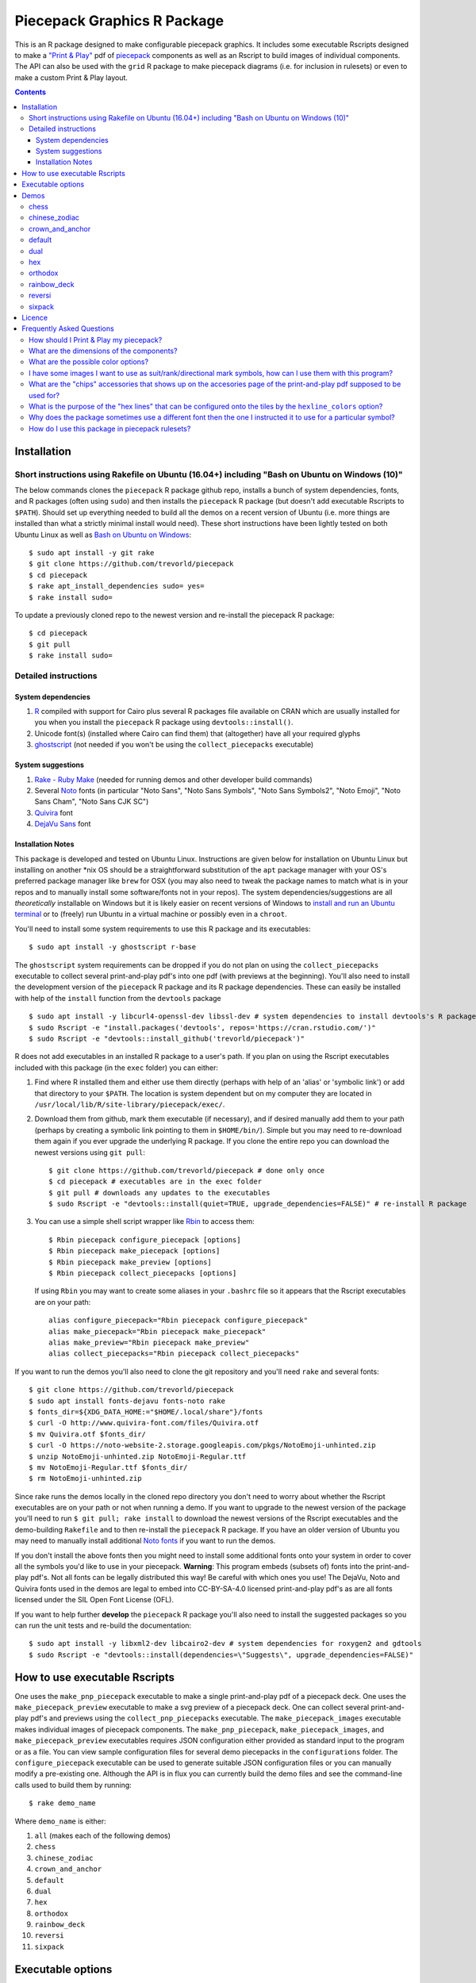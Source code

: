 Piecepack Graphics R Package
============================

.. image:: https://travis-ci.org/trevorld/piecepack.png?branch=master
    :target: https://travis-ci.org/trevorld/piecepack
    :alt: Build Status

.. image:: https://ci.appveyor.com/api/projects/status/github/trevorld/piecepack?branch=master&svg=true 
    :target: https://ci.appveyor.com/project/trevorld/piecepack
    :alt: AppVeyor Build Status

.. image:: https://img.shields.io/codecov/c/github/trevorld/piecepack/master.svg
    :target: https://codecov.io/github/trevorld/piecepack?branch=master
    :alt: Coverage Status

.. image:: http://www.repostatus.org/badges/latest/wip.svg
   :alt: Project Status: WIP – Initial development is in progress, but there has not yet been a stable, usable release suitable for the public.
   :target: http://www.repostatus.org/#wip

This is an R package designed to make configurable piecepack graphics.  It includes some executable Rscripts designed to make a `"Print & Play" <https://boardgamegeek.com/wiki/page/Print_and_Play_Games#>`_ pdf of `piecepack <http://www.ludism.org/ppwiki/HomePage>`_ components as well as an Rscript to build images of individual components.  The API can also be used with the ``grid`` R package to make piecepack diagrams (i.e. for inclusion in rulesets) or even to make a custom Print & Play layout.

.. contents::

Installation
------------

Short instructions using Rakefile on Ubuntu (16.04+) including "Bash on Ubuntu on Windows (10)"
~~~~~~~~~~~~~~~~~~~~~~~~~~~~~~~~~~~~~~~~~~~~~~~~~~~~~~~~~~~~~~~~~~~~~~~~~~~~~~~~~~~~~~~~~~~~~~~

The below commands clones the ``piecepack`` R package github repo, installs a bunch of system dependencies, fonts, and R packages (often using ``sudo``) and then installs the ``piecepack`` R package (but doesn't add executable Rscripts to ``$PATH``).  Should set up everything needed to build all the demos on a recent version of Ubuntu (i.e. more things are installed than what a strictly minimal install would need).  These short instructions have been lightly tested on both Ubuntu Linux as well as `Bash on Ubuntu on Windows <https://www.microsoft.com/en-us/store/p/ubuntu/9nblggh4msv6>`_::

    $ sudo apt install -y git rake 
    $ git clone https://github.com/trevorld/piecepack
    $ cd piecepack
    $ rake apt_install_dependencies sudo= yes=
    $ rake install sudo=

To update a previously cloned repo to the newest version and re-install the piecepack R package::

    $ cd piecepack
    $ git pull
    $ rake install sudo=

Detailed instructions
~~~~~~~~~~~~~~~~~~~~~

System dependencies
+++++++++++++++++++

#. `R <https://cran.r-project.org/>`_ compiled with support for Cairo plus several R packages file available on CRAN which are usually installed for you when you install the ``piecepack`` R package using ``devtools::install()``.
#. Unicode font(s) (installed where Cairo can find them) that (altogether) have all your required glyphs
#. `ghostscript <https://www.ghostscript.com/>`_ (not needed if you won't be using the ``collect_piecepacks`` executable)

System suggestions
++++++++++++++++++

#. `Rake - Ruby Make <https://github.com/ruby/rake>`_ (needed for running demos and other developer build commands)
#. Several `Noto <https://www.google.com/get/noto/>`_ fonts (in particular "Noto Sans", "Noto Sans Symbols", "Noto Sans Symbols2", "Noto Emoji", "Noto Sans Cham", "Noto Sans CJK SC")
#. `Quivira <http://quivira-font.com/>`_ font
#. `DejaVu Sans <https://dejavu-fonts.github.io/>`_ font

Installation Notes
++++++++++++++++++

This package is developed and tested on Ubuntu Linux.  Instructions are given below for installation on Ubuntu Linux but installing on another \*nix OS should be a straightforward substitution of the ``apt`` package manager with your OS's preferred package manager like ``brew`` for OSX (you may also need to tweak the package names to match what is in your repos and to manually install some software/fonts not in your repos).  The system dependencies/suggestions are all *theoretically* installable on Windows but it is likely easier on recent versions of Windows to `install and run an Ubuntu terminal <https://www.microsoft.com/en-us/store/p/ubuntu/9nblggh4msv6>`_ or to (freely) run Ubuntu in a virtual machine or possibly even in a ``chroot``.  

You'll need to install some system requirements to use this R package and its executables::

    $ sudo apt install -y ghostscript r-base 

The ``ghostscript`` system requirements can be dropped if you do not plan on using the ``collect_piecepacks`` executable to collect several print-and-play pdf's into one pdf (with previews at the beginning).  You'll also need to install the development version of the ``piecepack`` R package and its R package dependencies.  These can easily be installed with help of the ``install`` function from the ``devtools`` package ::

    $ sudo apt install -y libcurl4-openssl-dev libssl-dev # system dependencies to install devtools's R package dependencies
    $ sudo Rscript -e "install.packages('devtools', repos='https://cran.rstudio.com/')" 
    $ sudo Rscript -e "devtools::install_github('trevorld/piecepack')"

R does not add executables in an installed R package to a user's path.  If you plan on using the Rscript executables included with this package (in the ``exec`` folder) you can either:

1. Find where R installed them and either use them directly (perhaps with help of an 'alias' or 'symbolic link') or add that directory to your ``$PATH``.  The location is system dependent but on my computer they are located in ``/usr/local/lib/R/site-library/piecepack/exec/``. 
2. Download them from github, mark them executable (if necessary), and if desired manually add them to your path (perhaps by creating a symbolic link pointing to them in ``$HOME/bin/``).  Simple but you may need to re-download them again if you ever upgrade the underlying R package.  If you clone the entire repo you can download the newest versions using ``git pull``::

    $ git clone https://github.com/trevorld/piecepack # done only once
    $ cd piecepack # executables are in the exec folder
    $ git pull # downloads any updates to the executables
    $ sudo Rscript -e "devtools::install(quiet=TRUE, upgrade_dependencies=FALSE)" # re-install R package

3. You can use a simple shell script wrapper like `Rbin <https://github.com/trevorld/Rbin>`_ to access them::

    $ Rbin piecepack configure_piecepack [options]
    $ Rbin piecepack make_piecepack [options]
    $ Rbin piecepack make_preview [options]
    $ Rbin piecepack collect_piecepacks [options]

   If using ``Rbin`` you may want to create some aliases in your ``.bashrc`` file so it appears that the Rscript executables are on your path::

    alias configure_piecepack="Rbin piecepack configure_piecepack"
    alias make_piecepack="Rbin piecepack make_piecepack"
    alias make_preview="Rbin piecepack make_preview"
    alias collect_piecepacks="Rbin piecepack collect_piecepacks"

If you want to run the demos you'll also need to clone the git repository and you'll need ``rake``  and several fonts:: 

    $ git clone https://github.com/trevorld/piecepack
    $ sudo apt install fonts-dejavu fonts-noto rake
    $ fonts_dir=${XDG_DATA_HOME:="$HOME/.local/share"}/fonts
    $ curl -O http://www.quivira-font.com/files/Quivira.otf
    $ mv Quivira.otf $fonts_dir/
    $ curl -O https://noto-website-2.storage.googleapis.com/pkgs/NotoEmoji-unhinted.zip
    $ unzip NotoEmoji-unhinted.zip NotoEmoji-Regular.ttf
    $ mv NotoEmoji-Regular.ttf $fonts_dir/
    $ rm NotoEmoji-unhinted.zip

..    $ curl -O http://www.chessvariants.com/d.font/chess1.ttf
..    $ mv chess1.ttf $fonts_dir/ChessUtrecht.ttf

Since rake runs the demos locally in the cloned repo directory you don't need to worry about whether the Rscript executables are on your path or not when running a demo. If you want to upgrade to the newest version of the package you'll need to run ``$ git pull; rake install`` to download the newest versions of the Rscript executables and the demo-building ``Rakefile`` and to then re-install the ``piecepack`` R package.  If you have an older version of Ubuntu you may need to manually install additional `Noto fonts <https://www.google.com/get/noto/>`_ if you want to run the demos.

If you don't install the above fonts then you might need to install some additional fonts onto your system in order to cover all the symbols you'd like to use in your piecepack.  **Warning**: This program embeds (subsets of) fonts into the print-and-play pdf's.  Not all fonts can be legally distributed this way!  Be careful with which ones you use!  The DejaVu, Noto and Quivira fonts used in the demos are legal to embed into CC-BY-SA-4.0 licensed print-and-play pdf's as are all fonts licensed under the SIL Open Font License (OFL).

If you want to help further **develop** the ``piecepack`` R package you'll also need to install the suggested packages so you can run the unit tests and re-build the documentation::

    $ sudo apt install -y libxml2-dev libcairo2-dev # system dependencies for roxygen2 and gdtools
    $ sudo Rscript -e "devtools::install(dependencies=\"Suggests\", upgrade_dependencies=FALSE)"

How to use executable Rscripts
------------------------------

One uses the ``make_pnp_piecepack`` executable to make a single print-and-play pdf of a piecepack deck.  One uses the ``make_piecepack_preview`` executable to make a svg preview of a piecepack deck.  One can collect several print-and-play pdf's and previews using the ``collect_pnp_piecepacks`` executable.  The ``make_piecepack_images`` executable makes individual images of piecepack components.  The ``make_pnp_piecepack``, ``make_piecepack_images``, and ``make_piecepack_preview`` executables requires JSON configuration either provided as standard input to the program or as a file.  You can view sample configuration files for several demo piecepacks in the ``configurations`` folder.  The ``configure_piecepack`` executable can be used to generate suitable JSON configuration files or you can manually modify a pre-existing one.  Although the API is in flux you can currently build the demo files and see the command-line calls used to build them by running::

    $ rake demo_name

Where ``demo_name`` is either:

#. ``all`` (makes each of the following demos)
#. ``chess``
#. ``chinese_zodiac``
#. ``crown_and_anchor``
#. ``default``
#. ``dual``
#. ``hex``
#. ``orthodox``
#. ``rainbow_deck``
#. ``reversi``
#. ``sixpack``

Executable options
------------------

* `configure_piecepack --help <https://github.com/trevorld/piecepack/blob/master/txt/configure_piecepack_options.txt>`_
* `make_pnp_piecepack --help <https://github.com/trevorld/piecepack/blob/master/txt/make_pnp_piecepack_options.txt>`_
* `make_piecepack_images --help <https://github.com/trevorld/piecepack/blob/master/txt/make_piecepack_images_options.txt>`_
* `make_piecepack_preview --help <https://github.com/trevorld/piecepack/blob/master/txt/make_piecepack_preview_options.txt>`_
* `collect_pnp_piecepacks --help <https://github.com/trevorld/piecepack/blob/master/txt/collect_pnp_piecepacks_options.txt>`_

.. _`Demo descriptions`:

Demos
-----

chess
~~~~~

A demo `print-and-play pdf <https://www.dropbox.com/s/zksjzil99efjn3r/chess_demo.pdf?dl=0>`__ of some "chess-ranked" piecepacks.  These are piecepacks that replace the six traditional piecepack ranks with the six FIDE chess ranks: ♟,♞,♝,♜,♛,♚.  This decreases the abstraction needed to play several variants of chess but does increases the abstraction needed to play some piecepack games (since one needs to mentally convert chess ranks to N,A,2,3,4,5 or 0,1,2,3,4,5).  Some of the decks have checkered tile faces or tile backs and various color schemes to facilitate playing various classic abstract games like Chess, Checkers, Backgammon, and Reversi.  **Warning**: checkered tile backs results in a *non-conforming* piecepack since it leaks information about the direction of the tile face.  The last two pairs of demo chess sets are matched using a "mirrored" color scheme.  Besides reversi this type of scheme is great for playing chess games like `Bughouse chess <https://en.wikipedia.org/wiki/Bughouse_chess>`_ since each side's pieces will all be of the same color.  The last pair of chess-ranked piecepacks altogether has 12 * 6 = 72 coins (perfect for Reversi).  An interesting accessory for several of these chess-ranked piecepacks could be Daniel Wilcox and Nathan Morse's `The King's Caste <https://boardgamegeek.com/boardgame/38417/kings-caste>`_ Tarot deck.

chinese_zodiac
~~~~~~~~~~~~~~

A demo `print-and-play pdf <https://www.dropbox.com/s/eu5uxwk6hcihy53/chinese_zodiac_demo.pdf?dl=0>`__ of some "Chinese Zodiac" piecepacks.  These are a pair of 5-suited piecepacks (Wood, Fire, Earth, Metal, and Water) each using a different six animals taken from the `Chinese zodiac <https://en.wikipedia.org/wiki/Chinese_zodiac>`_ as ranks.

crown_and_anchor
~~~~~~~~~~~~~~~~

A demo `print-and-play pdf <https://www.dropbox.com/s/pir2aau09yl11h5/crown_and_anchor_demo.pdf?dl=0>`__ of some "Crown and anchor" suited piecepacks.  `"Crown and anchor" <https://en.wikipedia.org/wiki/Crown_and_Anchor>`_ is a classic public domain dice game that uses the following six suits: ♥,♦,♣,♠,♚,⚓.  These six suits were also used by the `"Empire Deck" <https://boardgamegeek.com/boardgame/24869/empire-deck>`_ of playing cards. Jonathan C. Dietrich's classic `JCD Piecepack <http://www.piecepack.org/JCD.html>`_ replaced the Fleur-de-lis (Arms) with Anchors to allow compatibility with these suits.  This demo builds two six-suited piecepack decks using the Crown and anchor suits (one in a classic red/black and another multicolored) and four four-suited piecepack decks using the JCD piecepack suits (one monoscale, one red/black, one classic multicolored, and one in an alternative multicolored scheme).

default
~~~~~~~

A demo `print-and-play pdf <https://www.dropbox.com/s/7k1nrhc0sgwm0e3/default_demo.pdf?dl=0>`__ of the default type of piecepack built by this software if the user does no configuration (except configure for the use of the "Noto Sans" family of fonts and its filename).  It currently builds a 4-suited piecepack using `multicolored french-suits <https://en.wikipedia.org/wiki/Four-color_deck>`_.

dual
~~~~

A demo `print-and-play pdf <https://www.dropbox.com/s/iezcku9rktvuk6r/dual_demo.pdf?dl=0>`__ of the six piecepacks in the `"dual piecepacks" <http://www.ludism.org/ppwiki/DualPiecepacks>`_ proof-of-concept: one piecepack-suited piecepack, one `latin-suited <https://en.wikipedia.org/wiki/Suit_(cards)#Origin_and_development_of_the_Latin_suits>`_ piecepack (inverted color scheme), two french-suited piecepacks (one dark color scheme, one light color scheme), and two `swiss-suited <https://en.wikipedia.org/wiki/Suit_(cards)#Invention_of_the_Germanic_suits>`_ piecepacks (one dark grayscale color scheme, one light grayscale color scheme).  One could use the piecepack-suited, latin-suited, and one of the french-suited piecepacks to build a "trial hoardpack".

"Dual piecepacks" are eight piecepack **suits** with the following properties:

* The eight **suits** suits can be "easily" visually distinguished
* The eight suits can be "easily" visually split into two separate **groups** of four suits
* Each "suit" in a group can be "easily" visually **linked** with exactly one suit in the other group 

This gives one the following nice properties:

* One can play games requiring one piecepack deck plus an expansion piecepack deck by treating the eight **suits** as separate suits
* One can play games requiring two piecepack decks by treating each pair of **linked** suits as the same suit
* One can play games that are "SixPack" friendly by taking three suits from each visually distinct **group**. One can scale this down to games that are "Playing Cards Expansion" friendly or even scale up to four-grouped-suits versus four-grouped-suits friendly games (like Canadian checkers or Bughouse chess).
* One can play entirely new games provided by the extra layer of relationships. Proof-of-concept new game is `Dual Piecepacks Poker <http://www.ludism.org/ppwiki/DualPiecepacksPoker>`_. 

It is possible to construct three piecepacks where each pair of piecepack decks are "dual piecepacks" (e.g. piecepack-suited + inverted latin-suited + light french-suited). This could be called a "trial `HoardPack <http://www.ludism.org/ppwiki/HoardPack>`_" (apparently "trial" is the proper "three" analogue to "dual"). 

hex
~~~

A demo `print-and-play pdf <https://www.dropbox.com/s/2q7k2kfaung4f6l/hex_demo.pdf?dl=0>`__ of piecepack designs friendly for building and playing games on a hex board.  First deck has hex lines on the tile faces matching the suit color and second deck has grey hex lines on both tiles faces/backs.  If you build a "hex" layout with tiles that have hex lines then the hex lines should show four out of the six "hex" edges.  Third and fourth decks are inspired by the Hexpack_ by Daniel Wilcox and Nathan Morse and have hex-shaped tiles and triangular coins.  The third deck has the traditionally "red" french suits have a pink background and the traditionally "black" suits have a grey background: three different background colors (pink, grey, white) facilitate building certain types of `hexagonal boards <https://en.wikipedia.org/wiki/Hexagonal_chess>`_.  **Warning:** the hexagonal tiles produced by this program are a little bit smaller than those suggested by the Hexpack_ standard (i.e. instead of a hexagon circumscribed around a 2" diameter circle we have a 2" diameter circle circumscribed around the hexagon), note this does mean that these hexagons can fit entirely onto 2" by 2" square tiles.

.. _Hexpack: http://www.hexpack.org/

orthodox
~~~~~~~~

A demo `print-and-play pdf <https://www.dropbox.com/s/derdlo3j8sdeoox/orthodox_demo.pdf?dl=0>`__ of a piecepack-suited piecepack that complies with the `Anatomy of a Piecepack <http://www.piecepack.org/Anatomy.html>`_ standard as well as a matching 2-color french-suited piecepack (aka a "Playing Cards" expansion).  The "chip" accessory has been configured to be more convenient for labeling paper pyramids to make "piecepack pyramids".

rainbow_deck
~~~~~~~~~~~~

A demo `print-and-play pdf <https://www.dropbox.com/s/dcxrrmcqtfass2r/rainbow_deck_demo.pdf?dl=0>`__ of a pair of "Rainbow Deck" suited piecepacks.  It builds two 6-suited piecepacks with the suits ♥,★,♣,♦,♛,♠: one in a "dark" multicolored scheme and another in a "light" multicolored scheme.  The `Rainbow Deck (RD) <https://boardgamegeek.com/boardgame/59655/rainbow-deck>`_ is a cardgame system by Chen Changcai.

reversi
~~~~~~~

A demo `print-and-play pdf <https://www.dropbox.com/s/rgxkdwqwwkd5jbk/reversi_demo.pdf?dl=0>`__ of several piecepacks with color schemes configured to easily distinguish between the back and face of the coins, tiles, and "chips" accessories (and in some decks the suit dice and suit-rank dice) to facilitate the playing of games like `Reversi <http://www.piecepack.org/rules/Reversi.pdf>`_.  It contains a piecepack-suited piecepack with brown "suited" background, an `ACS-elements-suited <http://www.scs.illinois.edu/~mainzv/HIST/Logo/logo.php>`_ piecepack with black "suited" background, dual printer-friendly grayscale sixpacks, and two "mirrored" color scheme six-suited piecepacks where one has a red "suited" background and black "unsuited" background and the other one has a black "suited" background and black "unsuited" background.  Besides reversi a pair of "mirrored" color scheme piecepacks are great for playing games like `Bughouse chess <https://en.wikipedia.org/wiki/Bughouse_chess>`_ and `Backgammon <https://en.wikipedia.org/wiki/Backgammon>`_ since each side's pieces will all be of the same color.  Each of the last two pairs of reversi-friendly piecepacks altogether has 12 * 6 = 72 coins (perfect for Reversi).

sixpack
~~~~~~~

A demo `print-and-play pdf <https://www.dropbox.com/s/nr60w36885dgudz/sixpack_demo.pdf?dl=0>`__ of some Sixpacks.  The Sixpack is a six-suited piecepack deck using the following suits: ♥,♠,♣,♦,🌞,🌜.  The demo includes two red/black `Sixpack <http://www.ludism.org/ppwiki/SixPack>`_ suited piecepacks (the second in an "orthodox" scheme) as well as dual multicolor sixpacks.

Licence
-------

This software package and the piecepack pdf's created by it are released under a Creative Commons Attribution-ShareAlike 4.0 International license (CC BY-SA 4.0).  You can see file LICENSE for more info.  This license is compatible with version 3 of the Gnu Public License (GPL-3).

Frequently Asked Questions
--------------------------

How should I Print & Play my piecepack?
~~~~~~~~~~~~~~~~~~~~~~~~~~~~~~~~~~~~~~~

The Print-and-Play pdf's produced by the ``make_piecepack`` executable are designed to be used in three different ways:

- Print single-sided on label paper, cut out the labels, and apply to components (in the material of your choice).  
- Print single-sided on paper(board), apply adhesive to the back, fold over in half "hot-dog-style", and cut out the components.  One will need to to some additional folding and application of adhesive/tape in order to construct the dice and pawns.  One can build more dice/pawns/pawn belts if you cut them out *before* folding the paper(board) in half but if you don't do so you should still have all the "standard" piecepack components.
- Print double-sided on paper(board) and cut out the components.  One will need to do some additional folding and application of adhesive/tape in order to construct the dice and pawns.

The `Piecepack Wiki <www.ludism.org/ppwiki>`_ has a page on `making piecepacks <http://www.ludism.org/ppwiki/MakingPiecepacks>`_. The BoardGameGeek `Print-and-Play Wiki <https://boardgamegeek.com/wiki/page/Print_and_Play_Games#>`_ also has lots of good info like how to `quickly make coins uisng an arch punch <https://boardgamegeek.com/thread/507240/making-circular-tokens-and-counters-arch-punch>`_.  

**Warning:**  Generally it is advisable to uncheck 'fit to size' when printing PDF files otherwise your components maybe re-sized by the printer.

What are the dimensions of the components?
~~~~~~~~~~~~~~~~~~~~~~~~~~~~~~~~~~~~~~~~~~

Although one can use the API to make layouts with components of different sizes the default print-and-play pdf's draw components of the following size which (except for the pawns and non-standard "pawn belts" and "chips") matches the traditional `Mesomorph piecepack dimensions <http://www.piecepack.org/Anatomy.html>`_ if one uses the default component shapes:

- tiles (default "rect") are drawn into a 2" by 2" square 
- coins (default "circle") are drawn into a ¾" by ¾" square
- dice (default "rect") faces are drawn into a ½" by ½" square
- pawn sides (default "halma") are drawn into a ½" by ⅞" rectangle
- "pawn belts" (default "rect") are drawn into a 1½" by ½" rectangle
- "pawn saucers" (default "circle") are drawn into a ⅞" by ⅞" square
- "chips" (default "circle") are drawn into a ⅝" by ⅝" square
       
Components are drawn into rectangular drawing spaces (which are always squares except for pawn components).  The program allows one to customize piecepack component shapes.  If a components shape is ``rect`` it will fill up the entire rectangular drawing space, if it is a ``circle`` then the rectangular drawing space will be circumscribed around the circle.  If a components shape is a ``star`` or a regular polygon specified by its number of sides then the rectangular drawing space will be circumscribed around a circle that will be circumscribed around that regular polygon (or ``star``).  The rectangular drawing space also is circumscribed around the special ``halma`` and ``kite`` shapes.

**Warning:**  Generally it is advisable to uncheck 'fit to size' when printing PDF files otherwise your components maybe re-sized by the printer.

What are the possible color options?
~~~~~~~~~~~~~~~~~~~~~~~~~~~~~~~~~~~~

You can specify colors either by `RGB hex color codes <http://www.color-hex.com/>`_ or `R color strings <http://www.stat.columbia.edu/~tzheng/files/Rcolor.pdf>`_.  "transparent" is a color option which does what you'd expect it to (if used for something other than the background color will render the element effectively invisible).  **Warning:** you shouldn't mix "transparent" backgrounds with the ``invert_colors`` options.

I have some images I want to use as suit/rank/directional mark symbols, how can I use them with this program?
~~~~~~~~~~~~~~~~~~~~~~~~~~~~~~~~~~~~~~~~~~~~~~~~~~~~~~~~~~~~~~~~~~~~~~~~~~~~~~~~~~~~~~~~~~~~~~~~~~~~~~~~~~~~~

You'll need to take them and put them into a font.  `FontForge <https://fontforge.github.io/en-US/>`_ is a popular open-source program suitable for this task.  `fontcustom <https://github.com/FontCustom/fontcustom>`_ is a popular command-line wrapper around FontForge.  You may need to convert your images from one format to another format first.  To guarantee dispatch by ``fontconfig`` you might want to put the symbols in a part of the "Private Use Area" of Unicode not used by any other fonts on your system.  If you do that you won't need to specify your font otherwise you'll need to configure the ``suit_symbols_font``, ``rank_symbols_font``, and/or ``dm_symbols_font`` options.

What are the "chips" accessories that shows up on the accesories page of the print-and-play pdf supposed to be used for?
~~~~~~~~~~~~~~~~~~~~~~~~~~~~~~~~~~~~~~~~~~~~~~~~~~~~~~~~~~~~~~~~~~~~~~~~~~~~~~~~~~~~~~~~~~~~~~~~~~~~~~~~~~~~~~~~~~~~~~~~

The "chips" are a customizable accessory that can aid in playing certain types of games.  Some possible uses:

-  One option (and source of the name "chip") is to mount them on suit-colored poker chips.  By default both sides will show suit and direction and one side will also show a rank. In such a configuration it could be used to replace piecepack pyramids in a subset of games like Alien City or Ice Floe, could be used to add more pieces in games like checkers/go, could be used to reduce abstraction in chess (i.e. each side's pieces could be distinguished by color), etc. 
-  A second option would be to mount them on pyramids to make `piecepack pyramids <http://www.ludism.org/ppwiki/PiecepackPyramids>`_.  A classic configuration for this purpose would be ``--rank_symbols.chip_face='A,B,C,D,E,F' --use_ace_as_ace.chip_face --dm_symbols.chip= --shape.chip=kite``.
-  A third option would be to produce the "piecepack stones" accessory (i.e. from the `Sensible Expansions proposal <http://www.ludism.org/ppwiki/SensibleExpansions>`_).  A good configuration for this purpose would be  ``--suit_symbols.chip_back= --dm_colors.chip_back=grey --dm_symbols=■ --uninvert_colors.chip_back  --shape.chip=rect``. 
-  A fourth option would be to produce a "suit (star) coin" accessory (i.e. from the `JCD piecepack <http://www.piecepack.org/JCD.html>`_).  A good configuration for this purpose would be ``--use_suit_as_ace.chip_face --invert_colors.chip_face --shape.chip=star --rank_symbols_scale.chip_face=0.7 --dm_symbols_scale.chip=0.7 --suit_symbols_scale.chip_back=0.7``.  
-  A fifth option if paired with another deck with six extra ranks would be to mount the chip faces on a large d12 to make a "dozenal piecepack die" for each suit.  The suits could then also go on a d12 to make a "dozenal suit die" especially if there are in fact a dozen suits.  A good configuration for this purpose would be "``--shape.chip=5``.
-  A sixth option would be to make "hexpack triangular chits" (i.e. from the `Hexpack`_).  A good configuration for this purpose would be ``--shape.chip=3 --dm_theta.chip=-90 --dm_symbols_scale.chip=0.7 --suit_colors.chip_back=``.

What is the purpose of the "hex lines" that can be configured onto the tiles by the ``hexline_colors`` option?
~~~~~~~~~~~~~~~~~~~~~~~~~~~~~~~~~~~~~~~~~~~~~~~~~~~~~~~~~~~~~~~~~~~~~~~~~~~~~~~~~~~~~~~~~~~~~~~~~~~~~~~~~~~~~~

It you use the tiles to build a hex board the hexlines will visually show four of the six hexagon cell sides.

Why does the package sometimes use a different font then the one I instructed it to use for a particular symbol?
~~~~~~~~~~~~~~~~~~~~~~~~~~~~~~~~~~~~~~~~~~~~~~~~~~~~~~~~~~~~~~~~~~~~~~~~~~~~~~~~~~~~~~~~~~~~~~~~~~~~~~~~~~~~~~~~

The program uses ``Cairo`` which uses ``fontconfig`` to select fonts.  ``fontconfig`` picks what it thinks is the 'best' font and sometimes it annoyingly decides that the font to use for a particular symbol is not the one you asked it to use (i.e. this sometimes happens to me in my demos but since the decks still look nice with the font it chooses I decided at some point not to waste anymore time banging my head on messing around with ``fontconfig`` configuration files trying to override ``fontconfig``).  Also as a sanity check use the command-line tool ``fc-match`` to make sure you specified your font correctly in the first place (i.e. ``fc-match "Noto Sans"`` on my system returns "Noto Sans" but ``fc-match "Sans Noto"`` returns "DejaVu Sans" and not "Noto Sans").  If this happens and you really care about it then the only way to guarantee your symbols will be dispatched would be to either make a new font and re-assign the symbols to code points in the Unicode "Private Use Area" that aren't used by any other font on your system or to delete from your system the fonts that ``fontconfig`` chooses over your font.

How do I use this package in piecepack rulesets?
~~~~~~~~~~~~~~~~~~~~~~~~~~~~~~~~~~~~~~~~~~~~~~~~

There are two main ways that this package could be used to help make piecepack rulesets:

1) The ``make_piecepack_images`` executable makes individual images of components.  By default it makes them in the pdf, png, and svg formats with rotations of 0, 90, 180, and 270 degrees but with configuration can also make them in the bmp, jpeg, tiff, and ps formats and other rotations.  These can be directly inserted into your ruleset or even used to build diagrams with the aid of a graphics editor program.  An example filename (and directory) is ``pdf/components/orthodox1/tile_face_s1_r5_t180.pdf`` where ``orthodox1`` is the configuration used to build that image, ``tile`` is the component, ``face`` is the side, ``s1`` indicates it was the first suit, ``r5`` indicates it was the 5th rank, ``t180`` indicates it was rotated 180 degrees, and ``pdf`` indicates it is a pdf image.
2) This R package can be directly used with the ``grid`` graphics library in R to make diagrams.  Here is a link to a `shogi diagram making example <https://github.com/trevorld/piecepack_rules/blob/master/R/make_shogi_diagrams.R>`_.  The important functions for diagram drawing exported by the ``piecepack`` R package are ``read_configuration`` used to read in a JSON configuration file with the relevant piecepack configuration and ``draw_component`` which draws piecepack components to the graphics device. 
